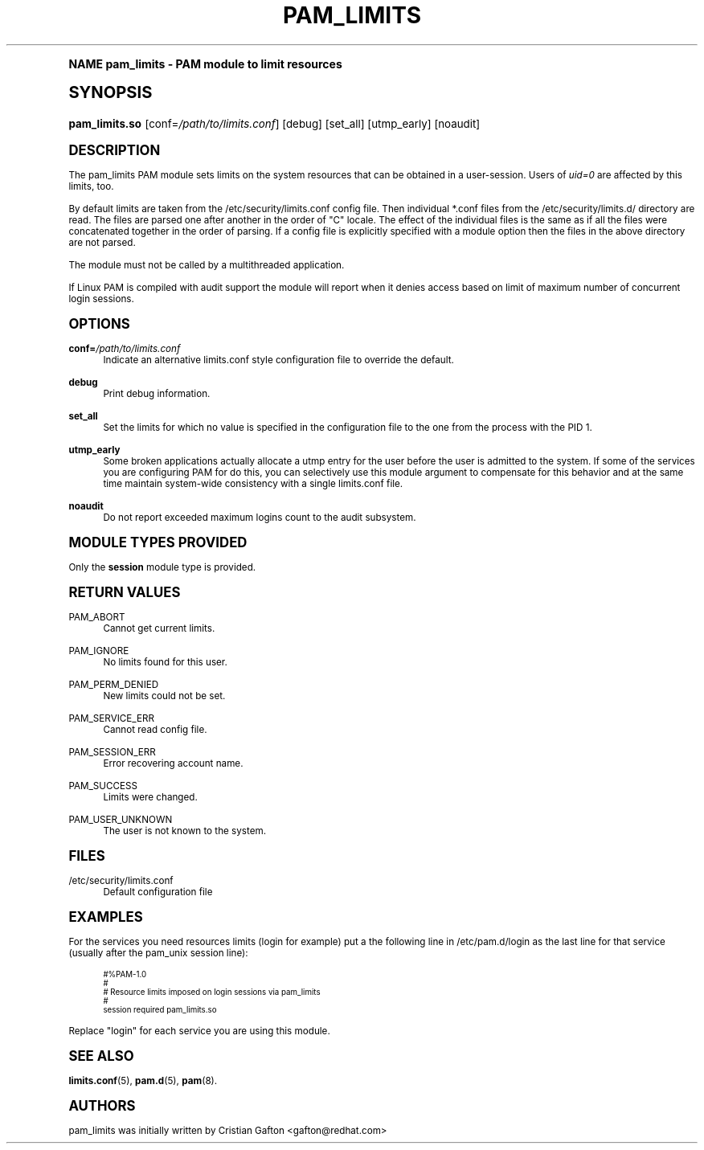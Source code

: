 .\"     Title: pam_limits
.\"    Author: [see the "AUTHORS" section]
.\" Generator: DocBook XSL Stylesheets v1.74.0 <http://docbook.sf.net/>
.\"      Date: 08/17/2012
.\"    Manual: Linux-PAM Manual
.\"    Source: Linux-PAM Manual
.\"  Language: English
.\"
.TH "PAM_LIMITS" "8" "08/17/2012" "Linux-PAM Manual" "Linux-PAM Manual"
.\" -----------------------------------------------------------------
.\" * (re)Define some macros
.\" -----------------------------------------------------------------
.\" ~~~~~~~~~~~~~~~~~~~~~~~~~~~~~~~~~~~~~~~~~~~~~~~~~~~~~~~~~~~~~~~~~
.\" toupper - uppercase a string (locale-aware)
.\" ~~~~~~~~~~~~~~~~~~~~~~~~~~~~~~~~~~~~~~~~~~~~~~~~~~~~~~~~~~~~~~~~~
.de toupper
.tr aAbBcCdDeEfFgGhHiIjJkKlLmMnNoOpPqQrRsStTuUvVwWxXyYzZ
\\$*
.tr aabbccddeeffgghhiijjkkllmmnnooppqqrrssttuuvvwwxxyyzz
..
.\" ~~~~~~~~~~~~~~~~~~~~~~~~~~~~~~~~~~~~~~~~~~~~~~~~~~~~~~~~~~~~~~~~~
.\" SH-xref - format a cross-reference to an SH section
.\" ~~~~~~~~~~~~~~~~~~~~~~~~~~~~~~~~~~~~~~~~~~~~~~~~~~~~~~~~~~~~~~~~~
.de SH-xref
.ie n \{\
.\}
.toupper \\$*
.el \{\
\\$*
.\}
..
.\" ~~~~~~~~~~~~~~~~~~~~~~~~~~~~~~~~~~~~~~~~~~~~~~~~~~~~~~~~~~~~~~~~~
.\" SH - level-one heading that works better for non-TTY output
.\" ~~~~~~~~~~~~~~~~~~~~~~~~~~~~~~~~~~~~~~~~~~~~~~~~~~~~~~~~~~~~~~~~~
.de1 SH
.\" put an extra blank line of space above the head in non-TTY output
.if t \{\
.sp 1
.\}
.sp \\n[PD]u
.nr an-level 1
.set-an-margin
.nr an-prevailing-indent \\n[IN]
.fi
.in \\n[an-margin]u
.ti 0
.HTML-TAG ".NH \\n[an-level]"
.it 1 an-trap
.nr an-no-space-flag 1
.nr an-break-flag 1
\." make the size of the head bigger
.ps +3
.ft B
.ne (2v + 1u)
.ie n \{\
.\" if n (TTY output), use uppercase
.toupper \\$*
.\}
.el \{\
.nr an-break-flag 0
.\" if not n (not TTY), use normal case (not uppercase)
\\$1
.in \\n[an-margin]u
.ti 0
.\" if not n (not TTY), put a border/line under subheading
.sp -.6
\l'\n(.lu'
.\}
..
.\" ~~~~~~~~~~~~~~~~~~~~~~~~~~~~~~~~~~~~~~~~~~~~~~~~~~~~~~~~~~~~~~~~~
.\" SS - level-two heading that works better for non-TTY output
.\" ~~~~~~~~~~~~~~~~~~~~~~~~~~~~~~~~~~~~~~~~~~~~~~~~~~~~~~~~~~~~~~~~~
.de1 SS
.sp \\n[PD]u
.nr an-level 1
.set-an-margin
.nr an-prevailing-indent \\n[IN]
.fi
.in \\n[IN]u
.ti \\n[SN]u
.it 1 an-trap
.nr an-no-space-flag 1
.nr an-break-flag 1
.ps \\n[PS-SS]u
\." make the size of the head bigger
.ps +2
.ft B
.ne (2v + 1u)
.if \\n[.$] \&\\$*
..
.\" ~~~~~~~~~~~~~~~~~~~~~~~~~~~~~~~~~~~~~~~~~~~~~~~~~~~~~~~~~~~~~~~~~
.\" BB/BE - put background/screen (filled box) around block of text
.\" ~~~~~~~~~~~~~~~~~~~~~~~~~~~~~~~~~~~~~~~~~~~~~~~~~~~~~~~~~~~~~~~~~
.de BB
.if t \{\
.sp -.5
.br
.in +2n
.ll -2n
.gcolor red
.di BX
.\}
..
.de EB
.if t \{\
.if "\\$2"adjust-for-leading-newline" \{\
.sp -1
.\}
.br
.di
.in
.ll
.gcolor
.nr BW \\n(.lu-\\n(.i
.nr BH \\n(dn+.5v
.ne \\n(BHu+.5v
.ie "\\$2"adjust-for-leading-newline" \{\
\M[\\$1]\h'1n'\v'+.5v'\D'P \\n(BWu 0 0 \\n(BHu -\\n(BWu 0 0 -\\n(BHu'\M[]
.\}
.el \{\
\M[\\$1]\h'1n'\v'-.5v'\D'P \\n(BWu 0 0 \\n(BHu -\\n(BWu 0 0 -\\n(BHu'\M[]
.\}
.in 0
.sp -.5v
.nf
.BX
.in
.sp .5v
.fi
.\}
..
.\" ~~~~~~~~~~~~~~~~~~~~~~~~~~~~~~~~~~~~~~~~~~~~~~~~~~~~~~~~~~~~~~~~~
.\" BM/EM - put colored marker in margin next to block of text
.\" ~~~~~~~~~~~~~~~~~~~~~~~~~~~~~~~~~~~~~~~~~~~~~~~~~~~~~~~~~~~~~~~~~
.de BM
.if t \{\
.br
.ll -2n
.gcolor red
.di BX
.\}
..
.de EM
.if t \{\
.br
.di
.ll
.gcolor
.nr BH \\n(dn
.ne \\n(BHu
\M[\\$1]\D'P -.75n 0 0 \\n(BHu -(\\n[.i]u - \\n(INu - .75n) 0 0 -\\n(BHu'\M[]
.in 0
.nf
.BX
.in
.fi
.\}
..
.\" -----------------------------------------------------------------
.\" * set default formatting
.\" -----------------------------------------------------------------
.\" disable hyphenation
.nh
.\" disable justification (adjust text to left margin only)
.ad l
.\" -----------------------------------------------------------------
.\" * MAIN CONTENT STARTS HERE *
.\" -----------------------------------------------------------------
.SH "Name"
pam_limits \- PAM module to limit resources
.SH "Synopsis"
.fam C
.HP \w'\fBpam_limits\&.so\fR\ 'u
\fBpam_limits\&.so\fR [conf=\fI/path/to/limits\&.conf\fR] [debug] [set_all] [utmp_early] [noaudit]
.fam
.SH "DESCRIPTION"
.PP
The pam_limits PAM module sets limits on the system resources that can be obtained in a user\-session\&. Users of
\fIuid=0\fR
are affected by this limits, too\&.
.PP
By default limits are taken from the
\FC/etc/security/limits\&.conf\F[]
config file\&. Then individual *\&.conf files from the
\FC/etc/security/limits\&.d/\F[]
directory are read\&. The files are parsed one after another in the order of "C" locale\&. The effect of the individual files is the same as if all the files were concatenated together in the order of parsing\&. If a config file is explicitly specified with a module option then the files in the above directory are not parsed\&.
.PP
The module must not be called by a multithreaded application\&.
.PP
If Linux PAM is compiled with audit support the module will report when it denies access based on limit of maximum number of concurrent login sessions\&.
.SH "OPTIONS"
.PP
\fBconf=\fR\fB\fI/path/to/limits\&.conf\fR\fR
.RS 4
Indicate an alternative limits\&.conf style configuration file to override the default\&.
.RE
.PP
\fBdebug\fR
.RS 4
Print debug information\&.
.RE
.PP
\fBset_all\fR
.RS 4
Set the limits for which no value is specified in the configuration file to the one from the process with the PID 1\&.
.RE
.PP
\fButmp_early\fR
.RS 4
Some broken applications actually allocate a utmp entry for the user before the user is admitted to the system\&. If some of the services you are configuring PAM for do this, you can selectively use this module argument to compensate for this behavior and at the same time maintain system\-wide consistency with a single limits\&.conf file\&.
.RE
.PP
\fBnoaudit\fR
.RS 4
Do not report exceeded maximum logins count to the audit subsystem\&.
.RE
.SH "MODULE TYPES PROVIDED"
.PP
Only the
\fBsession\fR
module type is provided\&.
.SH "RETURN VALUES"
.PP
PAM_ABORT
.RS 4
Cannot get current limits\&.
.RE
.PP
PAM_IGNORE
.RS 4
No limits found for this user\&.
.RE
.PP
PAM_PERM_DENIED
.RS 4
New limits could not be set\&.
.RE
.PP
PAM_SERVICE_ERR
.RS 4
Cannot read config file\&.
.RE
.PP
PAM_SESSION_ERR
.RS 4
Error recovering account name\&.
.RE
.PP
PAM_SUCCESS
.RS 4
Limits were changed\&.
.RE
.PP
PAM_USER_UNKNOWN
.RS 4
The user is not known to the system\&.
.RE
.SH "FILES"
.PP
\FC/etc/security/limits\&.conf\F[]
.RS 4
Default configuration file
.RE
.SH "EXAMPLES"
.PP
For the services you need resources limits (login for example) put a the following line in
\FC/etc/pam\&.d/login\F[]
as the last line for that service (usually after the pam_unix session line):
.sp
.if n \{\
.RS 4
.\}
.fam C
.ps -1
.nf
.if t \{\
.sp -1
.\}
.BB lightgray adjust-for-leading-newline
.sp -1

#%PAM\-1\&.0
#
# Resource limits imposed on login sessions via pam_limits
#
session  required  pam_limits\&.so
    
.EB lightgray adjust-for-leading-newline
.if t \{\
.sp 1
.\}
.fi
.fam
.ps +1
.if n \{\
.RE
.\}
.PP
Replace "login" for each service you are using this module\&.
.SH "SEE ALSO"
.PP

\fBlimits.conf\fR(5),
\fBpam.d\fR(5),
\fBpam\fR(8)\&.
.SH "AUTHORS"
.PP
pam_limits was initially written by Cristian Gafton <gafton@redhat\&.com>
